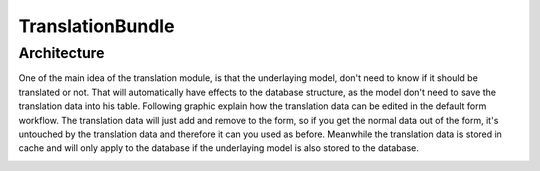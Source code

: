 TranslationBundle
=================

Architecture
------------

One of the main idea of the translation module, is that the underlaying model, don't need to know if it should be translated
or not. That will automatically have effects to the database structure, as the model don't need to save the translation
data into his table. Following graphic explain how the translation data can be edited in the default form workflow. The translation
data will just add and remove to the form, so if you get the normal data out of the form, it's untouched by the translation
data and therefore it can you used as before. Meanwhile the translation data is stored in cache and will only apply
to the database if the underlaying model is also stored to the database.

.. image:: /_static/image/translation_architecture.png
